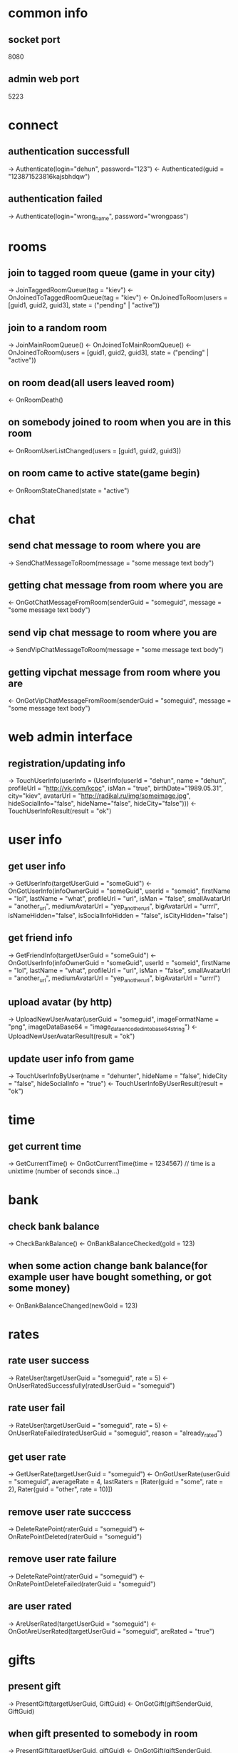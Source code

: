 * common info
** socket port
   8080
** admin web port
   5223
* connect
** authentication successfull
   -> Authenticate(login="dehun", password="123")
   <- Authenticated(guid = "123871523816kajsbhdqw")
** authentication failed
   -> Authenticate(login="wrong_name", password="wrongpass")
* rooms
** join to tagged room queue (game in your city)
   -> JoinTaggedRoomQueue(tag = "kiev")
   <- OnJoinedToTaggedRoomQueue(tag = "kiev")
   <- OnJoinedToRoom(users = [guid1, guid2, guid3], state = ("pending" | "active"))
** join to a random room
   -> JoinMainRoomQueue()
   <- OnJoinedToMainRoomQueue()
   <- OnJoinedToRoom(users = [guid1, guid2, guid3], state = ("pending" | "active"))
** on room dead(all users leaved room)
   <- OnRoomDeath()
** on somebody joined to room when you are in this room
   <- OnRoomUserListChanged(users = [guid1, guid2, guid3])
** on room came to active state(game begin)
   <- OnRoomStateChaned(state = "active")
* chat
** send chat message to room where you are 
   -> SendChatMessageToRoom(message = "some message text body")
** getting chat message from room where you are
   <- OnGotChatMessageFromRoom(senderGuid = "someguid", message = "some message text body")
** send vip chat message to room where you are 
   -> SendVipChatMessageToRoom(message = "some message text body")
** getting vipchat message from room where you are
   <- OnGotVipChatMessageFromRoom(senderGuid = "someguid", message = "some message text body")
* web admin interface
** registration/updating info
   -> TouchUserInfo(userInfo = (UserInfo(userId = "dehun", name = "dehun", profileUrl = "http://vk.com/kcpc", isMan = "true", 
   birthDate="1989.05.31", city="kiev",  avatarUrl = "http://radikal.ru/img/someimage.jpg", hideSocialInfo="false", hideName="false", hideCity="false")))
   <- TouchUserInfoResult(result = "ok")
* user info
** get user info
   -> GetUserInfo(targetUserGuid = "someGuid")
   <- OnGotUserInfo(infoOwnerGuid = "someGuid", userId = "someid", firstName = "lol", lastName = "what", profileUrl = "url", isMan = "false",
   smallAvatarUrl = "another_url", mediumAvatarUrl = "yep_another_url", bigAvatarUrl = "urrrl", isNameHidden="false", isSocialInfoHidden = "false", isCityHidden="false")
** get friend info
   -> GetFriendInfo(targetUserGuid = "someGuid")
   <- OnGotUserInfo(infoOwnerGuid = "someGuid", userId = "someid", firstName = "lol", lastName = "what", profileUrl = "url", isMan = "false",
   smallAvatarUrl = "another_url", mediumAvatarUrl = "yep_another_url", bigAvatarUrl = "urrrl")
** upload avatar (by http) 
   -> UploadNewUserAvatar(userGuid = "someguid", imageFormatName = "png", imageDataBase64 = "image_data_encoded_into_base64_string")
   <- UploadNewUserAvatarResult(result = "ok")
** update user info from game
   -> TouchUserInfoByUser(name = "dehunter", hideName = "false", hideCity = "false", hideSocialInfo = "true")
   <- TouchUserInfoByUserResult(result = "ok")
* time
** get current time
   -> GetCurrentTime()
   <- OnGotCurrentTime(time = 1234567) // time is a unixtime (number of seconds since...)

* bank
** check bank balance
   -> CheckBankBalance()
   <- OnBankBalanceChecked(gold = 123)
** when some action change bank balance(for example user have bought something, or got some money)
   <- OnBankBalanceChanged(newGold = 123)
* rates
** rate user success
   -> RateUser(targetUserGuid = "someguid", rate = 5)
   <- OnUserRatedSuccessfully(ratedUserGuid = "someguid")
** rate user fail
   -> RateUser(targetUserGuid = "someguid", rate = 5)
   <- OnUserRateFailed(ratedUserGuid = "someguid", reason = "already_rated") 
** get user rate
   -> GetUserRate(targetUserGuid = "someguid")
   <- OnGotUserRate(userGuid = "someguid", averageRate = 4, lastRaters = [Rater(guid = "some", rate = 2), Rater(guid = "other", rate = 10)])
** remove user rate succcess
   -> DeleteRatePoint(raterGuid = "someguid")
   <- OnRatePointDeleted(raterGuid = "someguid")
** remove user rate failure
   -> DeleteRatePoint(raterGuid = "someguid")
   <- OnRatePointDeleteFailed(raterGuid = "someguid")
** are user rated
   -> AreUserRated(targetUserGuid = "someguid")
   <- OnGotAreUserRated(targetUserGuid = "someguid", areRated = "true")
* gifts
** present gift
   -> PresentGift(targetUserGuid, GiftGuid)
   <- OnGotGift(giftSenderGuid, GiftGuid)
** when gift presented to somebody in room
   -> PresentGift(targetUserGuid, giftGuid)
   <- OnGotGift(giftSenderGuid, giftGuid)
   <- OnGiftReceivedInGame(giftSenderGuid, giftReceiverGuid, giftGuid)
** get gift list
   -> GetMyGifts()
   <- OnGotMyGifts(gifts = [Gift(senderGuid = "123", giftGuid = "234")])
** get gift list of me or friend
   -> GetUserGifts(targetUserGuid = "someGuid")
   <- OnGotUserGifts(ownerGuid = "someGuid", gifts = [Gift(senderGuid = "123", giftGuid = "234")])
* vip
** buy vip points
*** success
    -> BuyVipPoints()
    <- OnVipPointsBoughtSuccessfully()
*** fail
    -> BuyVipPoints()
    <- OnVipPointsBuyFail()
** get vip points
   -> GetVipPoints(targetUserGuid = "someguid")
   <- OnGotVipPoints(ownerUserGuid = "someguid", points = 100500)
** get random vip
   -> GetRandomVip()
   <- OnGotRandomVip(vipGuid = "someguid")
* sympathy
** get user symphaties
   -> GetUserSympathies(targetUserGuid = "someguid")
   <- OnGotUserSympathies(ownerUserGuid = "someguid", sympathies = [Sympathy(kisserGuid = "one", kisses = 10), Sympathy(kisserGuid = "two", kisses = 20)])
* decore
** buy new decore
   -> BuyDecore(decoreGuid = "someguid")
   <- OnDecoreBoughtSuccessfully(buyedDecoreGuid = "someguid")
   [ <- OnDecoreBuyFail(failedDecoreGuid = "someguid", reason = "asd")]
** get decore
   -> GetDecorationFor(targetUserGuid = "someguid")
   <- OnGotDecorations(ownerUserGuid = "someguid", decorations = ["oneguid", "twoguid"])
* mail
** send mail
   -> SendMail(receiverGuid = "someguid", subject = "", body = "")
**  on got message in game
    <- OnGotNewMail(senderGuid = "anotherguid", subject="lolwhat", body="wazzap")
** check mailbox
   -> CheckMailbox()
   <- OnGotMailbox(mails = [IncomingMail(mailGuid = "somemailguid", senderGuid = "", subject = "zxap", body = "wa", isRead = "false")])
** mark message as read
   -> MarkMailAsRead(targetMailGuid = "somemailguid")
   <- OnMessageMarkedAsRead(markedMailGuid = "somemailguid")
* followers
** buy following
   -> BuyFollowing(targetUserGuid = "someguid")
   <- OnFollowingBought(boughtUserGuid = "someguid")
** get user followers
   -> GetUserFollowers(targetUserGuid = "someguid")
   <- OnGotUserFollowers(ownerUserGuid = "someguid", followers = ["someguid1", "someguid2", "someguid3"], rebuyPrice=100500)
* jobs
** get user completed jobs
   -> GetUserCompletedJobs(targetUserGuid = "123")
   <- OnGotUserCompletedJobs(ownerGuid = "123", completedJobs = [UserJob(jobGuid = "1", count="2", areCompleted="false")])
** on job completed
   <- OnJobCompleted(jobGuid = "2")
* wannachat
** buy wanna chat status
*** success
    -> BuyRandomChatterStatus()
    <- OnBoughtRandomChatterStatusSuccess()
*** fail
    -> BuyRandomChatterStatus()
    <- OnBuyRandomChatterStatusFailed()

** get random chatter
   -> GetRandomChatter()
   <- OnGotRandomChatter(chatterGuid = "someguid")
* scoreboard
** get scoreboard by tag and period
   // tag - kisses, gift_send, gift_recv, followers, sympathy
   // period - day, month, week
   -> GetScoreboardByTag(tag = "kisses", period="week")
   <- OnGotScoreboardByTag(tag = "kisses", scorelist = [UserScore(userGuid = "someguid", score = 100500), ...])

